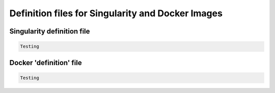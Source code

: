 .. _projectinfo/container_images:

==================================================
Definition files for Singularity and Docker Images
==================================================




Singularity definition file
===========================

.. code-block:: none 

	Testing



Docker 'definition' file
========================

.. code-block:: none 

    Testing